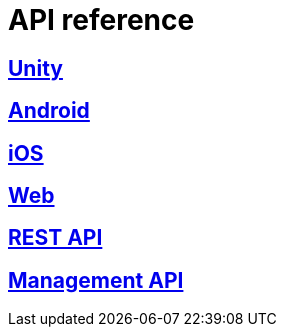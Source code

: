 [[api-reference]]
= API reference

[partintro]
--
Please choose your platform:
--

[role="section-link"]
== <<unity-api-reference,Unity>>

--
--

[role="section-link"]
== <<android-api-reference,Android>>

--
--

[role="section-link"]
== <<ios-api-reference,iOS>>

--
--

[role="section-link"]
== <<web-api-reference,Web>>

--
--

[role="section-link"]
== http://developer.scoreflex.com/docs/reference/api/v1[REST API]

--
--

[role="section-link"]
== http://developer.scoreflex.com/docs/reference/api/v1#service_ManagementService[Management API]

--
--
